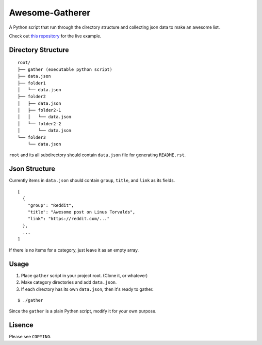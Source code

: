 ======================
 Awesome-Gatherer
======================

A Python script that run through the directory structure and collecting json data to make an awesome list.

Check out `this repository`_ for the live example.

.. _this repository: https://github.com/dgkim5360/today-i-found

Directory Structure
===================

::

  root/
  ├── gather (executable python script)
  ├── data.json
  ├── folder1
  │   └── data.json
  ├── folder2
  │   ├── data.json
  │   ├── folder2-1
  │   │   └── data.json
  │   └── folder2-2
  │       └── data.json
  └── folder3
      └── data.json

``root`` and its all subdirectory should contain ``data.json`` file for generating ``README.rst``.

Json Structure
==============

Currently items in ``data.json`` should contain ``group``, ``title``, and ``link`` as its fields.

::

  [
    {
      "group": "Reddit",
      "title": "Awesome post on Linus Torvalds",
      "link": "https://reddit.com/..."
    },
    ...
  ]

If there is no items for a category, just leave it as an empty array.

Usage
=====

1. Place ``gather`` script in your project root. (Clone it, or whatever)
2. Make category directories and add ``data.json``.
3. If each directory has its own ``data.json``, then it's ready to gather.

::

  $ ./gather

Since the ``gather`` is a plain Pythen script, modify it for your own purpose.

Lisence
=======

Please see ``COPYING``.
